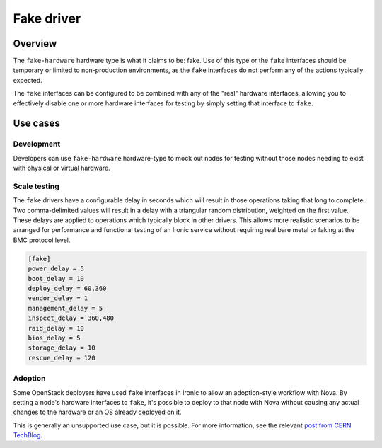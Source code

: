 ===========
Fake driver
===========

Overview
========

The ``fake-hardware`` hardware type is what it claims to be: fake. Use of this
type or the ``fake`` interfaces should be temporary or limited to
non-production environments, as the ``fake`` interfaces do not perform any of
the actions typically expected.

The ``fake`` interfaces can be configured to be combined with any of the
"real" hardware interfaces, allowing you to effectively disable one or more
hardware interfaces for testing by simply setting that interface to
``fake``.

Use cases
=========

Development
-----------
Developers can use ``fake-hardware`` hardware-type to mock out nodes for
testing without those nodes needing to exist with physical or virtual hardware.

Scale testing
-------------
The ``fake`` drivers have a configurable delay in seconds which will result in
those operations taking that long to complete. Two comma-delimited values will
result in a delay with a triangular random distribution, weighted on the first
value. These delays are applied to operations which typically block in other
drivers. This allows more realistic scenarios to be arranged for performance and
functional testing of an Ironic service without requiring real bare metal or
faking at the BMC protocol level.

.. code-block:: ini

    [fake]
    power_delay = 5
    boot_delay = 10
    deploy_delay = 60,360
    vendor_delay = 1
    management_delay = 5
    inspect_delay = 360,480
    raid_delay = 10
    bios_delay = 5
    storage_delay = 10
    rescue_delay = 120

Adoption
--------
Some OpenStack deployers have used ``fake`` interfaces in Ironic to allow an
adoption-style workflow with Nova. By setting a node's hardware interfaces to
``fake``, it's possible to deploy to that node with Nova without causing any
actual changes to the hardware or an OS already deployed on it.

This is generally an unsupported use case, but it is possible. For more
information, see the relevant `post from CERN TechBlog`_.

.. _`post from CERN TechBlog`: https://techblog.web.cern.ch/techblog/post/ironic-nova-adoption/
